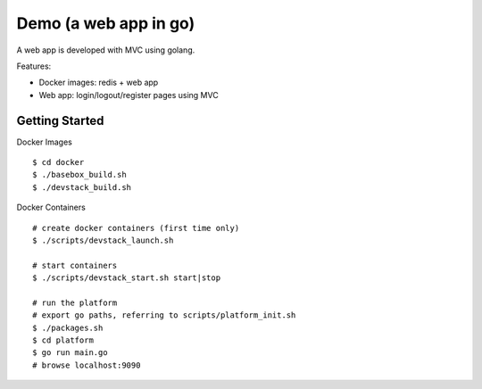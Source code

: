##############################################################################
Demo (a web app in go)
##############################################################################

A web app is developed with MVC using golang.

Features:

- Docker images: redis + web app
- Web app: login/logout/register pages using MVC 

=============================================================================
Getting Started
=============================================================================

Docker Images

::

    $ cd docker
    $ ./basebox_build.sh
    $ ./devstack_build.sh


Docker Containers

::

    # create docker containers (first time only)
    $ ./scripts/devstack_launch.sh

    # start containers
    $ ./scripts/devstack_start.sh start|stop

    # run the platform
    # export go paths, referring to scripts/platform_init.sh
    $ ./packages.sh
    $ cd platform
    $ go run main.go
    # browse localhost:9090
